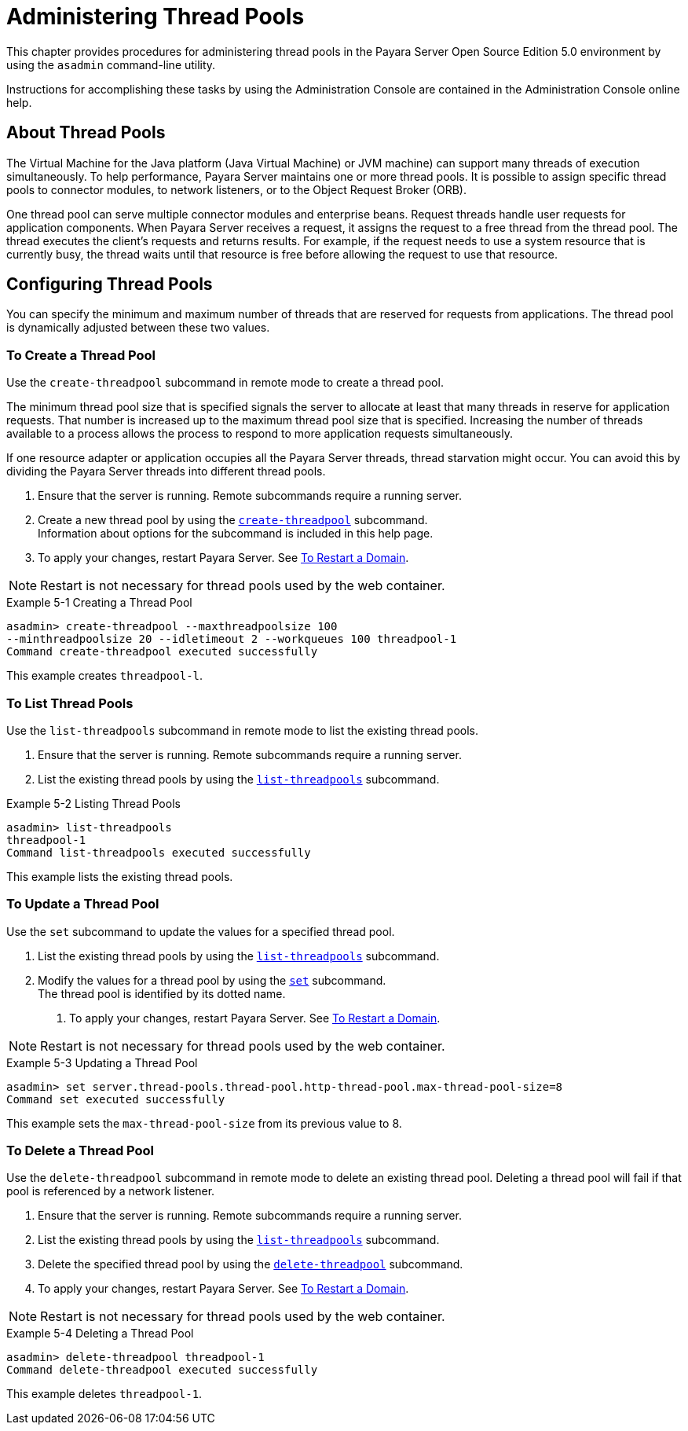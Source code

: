 [[administering-thread-pools]]
= Administering Thread Pools

This chapter provides procedures for administering thread pools in the Payara Server Open Source Edition 5.0 environment by using the `asadmin` command-line utility.

Instructions for accomplishing these tasks by using the Administration Console are contained in the Administration Console online help.

[[about-thread-pools]]
== About Thread Pools

The Virtual Machine for the Java platform (Java Virtual Machine) or JVM machine) can support many threads of execution simultaneously.
To help performance, Payara Server maintains one or more thread pools. It is possible to assign specific thread pools to connector modules,
to network listeners, or to the Object Request Broker (ORB).

One thread pool can serve multiple connector modules and enterprise beans. Request threads handle user requests for application components.
When Payara Server receives a request, it assigns the request to a free thread from the thread pool. The thread executes the client's requests and returns results.
For example, if the request needs to use a system resource that is currently busy, the thread waits until that resource is free before allowing the request to use that resource.

[[configuring-thread-pools]]
== Configuring Thread Pools

You can specify the minimum and maximum number of threads that are reserved for requests from applications. The thread pool is dynamically adjusted between these two values.

[[to-create-a-thread-pool]]
=== To Create a Thread Pool

Use the `create-threadpool` subcommand in remote mode to create a thread pool.

The minimum thread pool size that is specified signals the server to allocate at least that many threads in reserve for application requests. That number is
increased up to the maximum thread pool size that is specified. Increasing the number of threads available to a process allows the process to respond to more application
requests simultaneously.

If one resource adapter or application occupies all the Payara Server threads, thread starvation might occur. You can avoid this by dividing the Payara Server threads
into different thread pools.

. Ensure that the server is running. Remote subcommands require a running server.
. Create a new thread pool by using the
xref:docs:reference-manual:create-threadpool.adoc[`create-threadpool`] subcommand. +
Information about options for the subcommand is included in this help page.
. To apply your changes, restart Payara Server. See xref:docs:administration-guide:domains.adoc#to-restart-a-domain[To Restart a Domain].

NOTE: Restart is not necessary for thread pools used by the web container.

.Example 5-1 Creating a Thread Pool
[source,shell]
----
asadmin> create-threadpool --maxthreadpoolsize 100 
--minthreadpoolsize 20 --idletimeout 2 --workqueues 100 threadpool-1
Command create-threadpool executed successfully
----
This example creates `threadpool-l`.

[[to-list-thread-pools]]
=== To List Thread Pools

Use the `list-threadpools` subcommand in remote mode to list the existing thread pools.

. Ensure that the server is running. Remote subcommands require a running server.
. List the existing thread pools by using the xref:docs:reference-manual:list-threadpools.adoc[`list-threadpools`] subcommand.

.Example 5-2 Listing Thread Pools
[source,shell]
----
asadmin> list-threadpools
threadpool-1
Command list-threadpools executed successfully
----
This example lists the existing thread pools.

[[to-update-a-thread-pool]]
=== To Update a Thread Pool

Use the `set` subcommand to update the values for a specified thread pool.

. List the existing thread pools by using the xref:docs:reference-manual:list-threadpools.adoc[`list-threadpools`] subcommand.
. Modify the values for a thread pool by using the xref:docs:reference-manual:set.adoc[`set`] subcommand. +
The thread pool is identified by its dotted name.
3.  To apply your changes, restart Payara Server. See xref:docs:administration-guide:domains.adoc#to-restart-a-domain[To Restart a Domain]. +

NOTE: Restart is not necessary for thread pools used by the web container.

.Example 5-3 Updating a Thread Pool
[source,shell]
----
asadmin> set server.thread-pools.thread-pool.http-thread-pool.max-thread-pool-size=8
Command set executed successfully
----
This example sets the `max-thread-pool-size` from its previous value to 8.

[[to-delete-a-thread-pool]]
=== To Delete a Thread Pool

Use the `delete-threadpool` subcommand in remote mode to delete an existing thread pool. Deleting a thread pool will fail if that pool is referenced by a network listener.

. Ensure that the server is running. Remote subcommands require a running server.
. List the existing thread pools by using the xref:docs:reference-manual:list-threadpools.adoc[`list-threadpools`] subcommand.
. Delete the specified thread pool by using the xref:docs:reference-manual:delete-threadpool.adoc[`delete-threadpool`] subcommand.
. To apply your changes, restart Payara Server. See xref:docs:administration-guide:domains.adoc#to-restart-a-domain[To Restart a Domain]. +

NOTE: Restart is not necessary for thread pools used by the web container.

.Example 5-4 Deleting a Thread Pool
[source,shell]
----
asadmin> delete-threadpool threadpool-1
Command delete-threadpool executed successfully
----
This example deletes `threadpool-1`.



